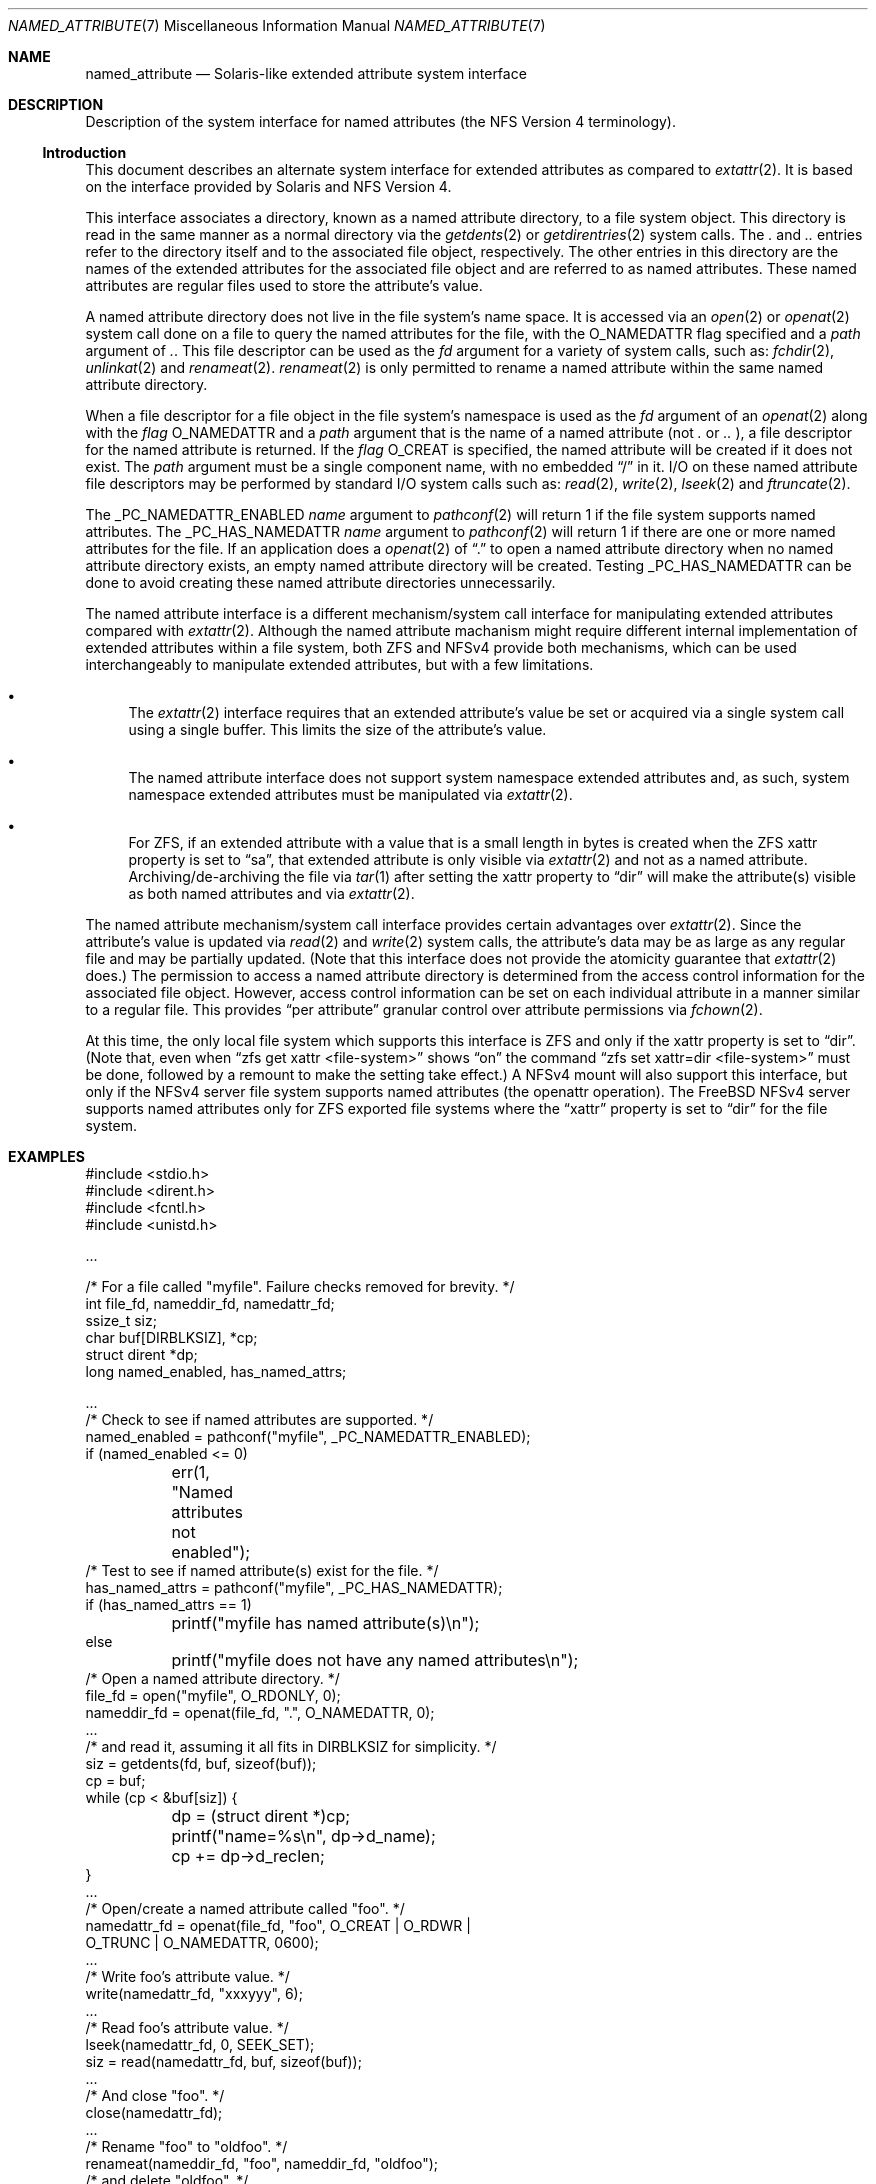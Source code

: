 .\"
.\" Copyright (c) 2025 Rick Macklem
.\"
.\" SPDX-License-Identifier: BSD-2-Clause
.\"
.Dd July 20, 2025
.Dt NAMED_ATTRIBUTE 7
.Os
.Sh NAME
.Nm named_attribute
.Nd Solaris-like extended attribute system interface
.Sh DESCRIPTION
Description of the system interface for named attributes
(the NFS Version 4 terminology).
.Ss Introduction
This document describes an alternate system interface for extended
attributes as compared to
.Xr extattr 2 .
It is based on the interface provided by Solaris and NFS Version 4.
.Pp
This interface associates a directory, known as a named attribute directory,
to a file system object.
This directory is read in the same manner as a normal directory via the
.Xr getdents 2
or
.Xr getdirentries 2
system calls.
The
.Pa .\&
and
.Pa ..\&
entries refer to the directory itself and to the associated file object,
respectively.
The other entries in this directory
are the names of the extended attributes for the associated file object
and are referred to as named attributes.
These named attributes are regular files used to store the attribute's
value.
.Pp
A named attribute directory does not live in the file system's name space.
It is accessed via an
.Xr open 2
or
.Xr openat 2
system call done on a file to query the named attributes for the file,
with the
.Dv O_NAMEDATTR
flag specified and a
.Fa path
argument of
.Pa .\& .
This file descriptor can be used as the
.Fa fd
argument for a variety of system calls, such as:
.Xr fchdir 2 ,
.Xr unlinkat 2
and
.Xr renameat 2 .
.Xr renameat 2
is only permitted to rename a named attribute within the same named
attribute directory.
.Pp
When a file descriptor for a file object in the file system's namespace
is used as the
.Fa fd
argument of an
.Xr openat 2
along with the
.Fa flag
.Dv O_NAMEDATTR
and a
.Fa path
argument that is the name of a named attribute (not
.Pa .\&
or
.Pa ..\&
), a file descriptor for the named attribute is returned.
If the
.Fa flag
.Dv O_CREAT
is specified, the named attribute will be created if it does not exist.
The
.Fa path
argument must be a single component name, with no embedded
.Dq /
in it.
I/O on these named attribute file descriptors may be performed by
standard I/O system calls
such as:
.Xr read 2 ,
.Xr write 2 ,
.Xr lseek 2
and
.Xr ftruncate 2 .
.Pp
The
.Dv _PC_NAMEDATTR_ENABLED
.Fa name
argument to
.Xr pathconf 2
will return 1 if the file system supports named attributes.
The
.Dv _PC_HAS_NAMEDATTR
.Fa name
argument to
.Xr pathconf 2
will return 1 if there are one or more named attributes for the file.
If an application does a
.Xr openat 2
of
.Dq .\&
to open a named attribute directory when no named attribute directory exists,
an empty named attribute directory will be created.
Testing
.Dv _PC_HAS_NAMEDATTR
can be done to avoid creating these named attribute directories unnecessarily.
.Pp
The named attribute interface is a different mechanism/system call interface for
manipulating extended attributes compared with
.Xr extattr 2 .
Although the named attribute machanism might require different internal
implementation
of extended attributes within a file system, both ZFS and NFSv4 provide
both mechanisms, which can be used interchangeably to manipulate
extended attributes, but with a few limitations.
.Bl -bullet
.It
The
.Xr extattr 2
interface requires that an extended attribute's value be set or acquired
via a single system call using a single buffer.
This limits the size of the attribute's value.
.It
The named attribute interface does not support system namespace
extended attributes and,
as such, system namespace extended attributes must be manipulated via
.Xr extattr 2 .
.It
For ZFS, if an extended attribute with a value
that is a small length in bytes is created when the ZFS
.Dv xattr
property is set to
.Dq sa ,
that extended attribute is only visible via
.Xr extattr 2
and not as a named attribute.
Archiving/de-archiving the file via
.Xr tar 1
after setting the
.Dv xattr
property to
.Dq dir
will make the attribute(s) visible as both named attributes
and via
.Xr extattr 2 .
.El
.Pp
The named attribute mechanism/system call interface provides certain
advantages over
.Xr extattr 2 .
Since the attribute's value is updated via
.Xr read 2
and
.Xr write 2
system calls, the attribute's data may be as large as any regular file
and may be partially updated.
(Note that this interface does not provide the atomicity guarantee that
.Xr extattr 2
does.)
The permission to access a named attribute directory is determined from
the access control information for the associated file object.
However, access control information can be set on each individual attribute
in a manner similar to a regular file.
This provides
.Dq per attribute
granular control over attribute permissions via
.Xr fchown 2 .
.Pp
At this time, the only local file system which supports this interface
is ZFS and only if the
.Dv xattr
property is set to
.Dq dir .
(Note that, even when
.Dq zfs get xattr <file-system>
shows
.Dq on
the command
.Dq zfs set xattr=dir <file-system>
must be done, followed by a remount to make the setting take effect.)
A NFSv4 mount will also support this interface, but only if the NFSv4
server file system supports named attributes (the openattr operation).
The
.Fx
NFSv4 server supports named attributes only
for ZFS exported file systems where the
.Dq xattr
property is set to
.Dq dir
for the file system.
.Sh EXAMPLES
.Bd -literal
#include <stdio.h>
#include <dirent.h>
#include <fcntl.h>
#include <unistd.h>

\&...

/* For a file called "myfile". Failure checks removed for brevity. */
int file_fd, nameddir_fd, namedattr_fd;
ssize_t siz;
char buf[DIRBLKSIZ], *cp;
struct dirent *dp;
long named_enabled, has_named_attrs;

\&...
/* Check to see if named attributes are supported. */
named_enabled = pathconf("myfile", _PC_NAMEDATTR_ENABLED);
if (named_enabled <= 0)
	err(1, "Named attributes not enabled");
/* Test to see if named attribute(s) exist for the file. */
has_named_attrs = pathconf("myfile", _PC_HAS_NAMEDATTR);
if (has_named_attrs == 1)
	printf("myfile has named attribute(s)\\n");
else
	printf("myfile does not have any named attributes\\n");
/* Open a named attribute directory. */
file_fd = open("myfile", O_RDONLY, 0);
nameddir_fd = openat(file_fd, ".", O_NAMEDATTR, 0);
\&...
/* and read it, assuming it all fits in DIRBLKSIZ for simplicity. */
siz = getdents(fd, buf, sizeof(buf));
cp = buf;
while (cp < &buf[siz]) {
	dp = (struct dirent *)cp;
	printf("name=%s\\n", dp->d_name);
	cp += dp->d_reclen;
}
\&...
/* Open/create a named attribute called "foo". */
namedattr_fd = openat(file_fd, "foo", O_CREAT | O_RDWR |
    O_TRUNC | O_NAMEDATTR, 0600);
\&...
/* Write foo's attribute value. */
write(namedattr_fd, "xxxyyy", 6);
\&...
/* Read foo's attribute value. */
lseek(namedattr_fd, 0, SEEK_SET);
siz = read(namedattr_fd, buf, sizeof(buf));
\&...
/* And close "foo". */
close(namedattr_fd);
\&...
/* Rename "foo" to "oldfoo". */
renameat(nameddir_fd, "foo", nameddir_fd, "oldfoo");
/* and delete "oldfoo". */
unlinkat(nameddir_fd, "oldfoo", AT_RESOLVE_BENEATH);
.Ed
.Pp
The
.Xr runat 1
command may be used to perform shell commands on named attributes.
For example:
.Bd -literal
$ runat myfile cp /etc/hosts attrhosts	# creates attrhosts
$ runat myfile cat attrhosts		# displays contents of attrhosts
$ runat myfile ls -l			# lists the attributes for myfile
.Ed
.Pp
If using the
.Xr bash 1
shell, the command
.Dq cd -@ foo
enters the named attribute directory for the file object
.Dq foo .
.Sh SEE ALSO
.Xr bash 1 ,
.Xr runat 1 ,
.Xr tar 1 ,
.Xr chdir 2 ,
.Xr extattr 2 ,
.Xr lseek 2 ,
.Xr open 2 ,
.Xr pathconf 2 ,
.Xr read 2 ,
.Xr rename 2 ,
.Xr truncate 2 ,
.Xr unlinkat 2 ,
.Xr write 2 ,
.Xr zfsprops 7
.Sh HISTORY
This interface first appeared in
.Fx 15.0 .
